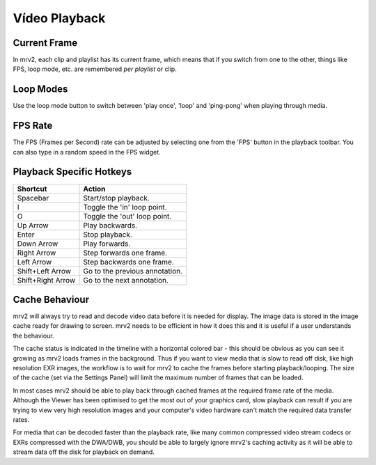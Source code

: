 ##############
Vídeo Playback
##############

Current Frame
-------------

In mrv2, each clip and playlist has its current frame, which means that if you switch from one to the other, things like FPS, loop mode, etc. are remembered *per playlist* or clip. 

Loop Modes
----------

Use the loop mode button to switch between 'play once', 'loop' and 'ping-pong' when playing through media.

FPS Rate
--------

The FPS (Frames per Second) rate can be adjusted by selecting one from the 'FPS' button in the playback toolbar.  You can also type in a random speed in the FPS widget.

Playback Specific Hotkeys
-------------------------

=================  ==============================
Shortcut           Action
=================  ============================== 
Spacebar           Start/stop playback.
I                  Toggle the 'in' loop point.
O                  Toggle the 'out' loop point.
Up Arrow           Play backwards.
Enter              Stop playback.
Down Arrow         Play forwards.
Right Arrow        Step forwards one frame.
Left Arrow         Step backwards one frame.
Shift+Left Arrow   Go to the previous annotation.
Shift+Right Arrow  Go to the next annotation.
=================  ============================== 

Cache Behaviour
---------------

mrv2 will always try to read and decode video data before it is needed for display. The image data is stored in the image cache ready for drawing to screen. mrv2 needs to be efficient in how it does this and it is useful if a user understands the behaviour.

The cache status is indicated in the timeline with a horizontal colored bar - this should be obvious as you can see it growing as mrv2 loads frames in the background. Thus if you want to view media that is slow to read off disk, like high resolution EXR images, the workflow is to wait for mrv2 to cache the frames before starting playback/looping. The size of the cache (set via the Settings Panel) will limit the maximum number of frames that can be loaded. 

In most cases mrv2 should be able to play back through cached frames at the required frame rate of the media. Although the Viewer has been optimised to get the most out of your graphics card, slow playback can result if you are trying to view very high resolution images and your computer's video hardware can't match the required data transfer rates.

For media that can be decoded faster than the playback rate, like many common compressed video stream codecs or EXRs compressed with the DWA/DWB, you should be able to largely ignore mrv2's caching activity as it will be able to stream data off the disk for playback on demand.

